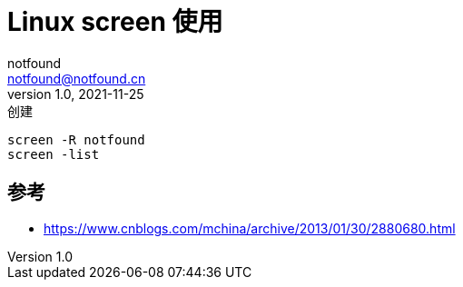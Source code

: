 = Linux screen 使用
notfound <notfound@notfound.cn>
1.0, 2021-11-25: 创建
:sectanchors:

:page-slug: linux-screen-usage
:page-category: linux
:page-draft: true

[source,bash]
----
screen -R notfound
screen -list
----

== 参考

* https://www.cnblogs.com/mchina/archive/2013/01/30/2880680.html
